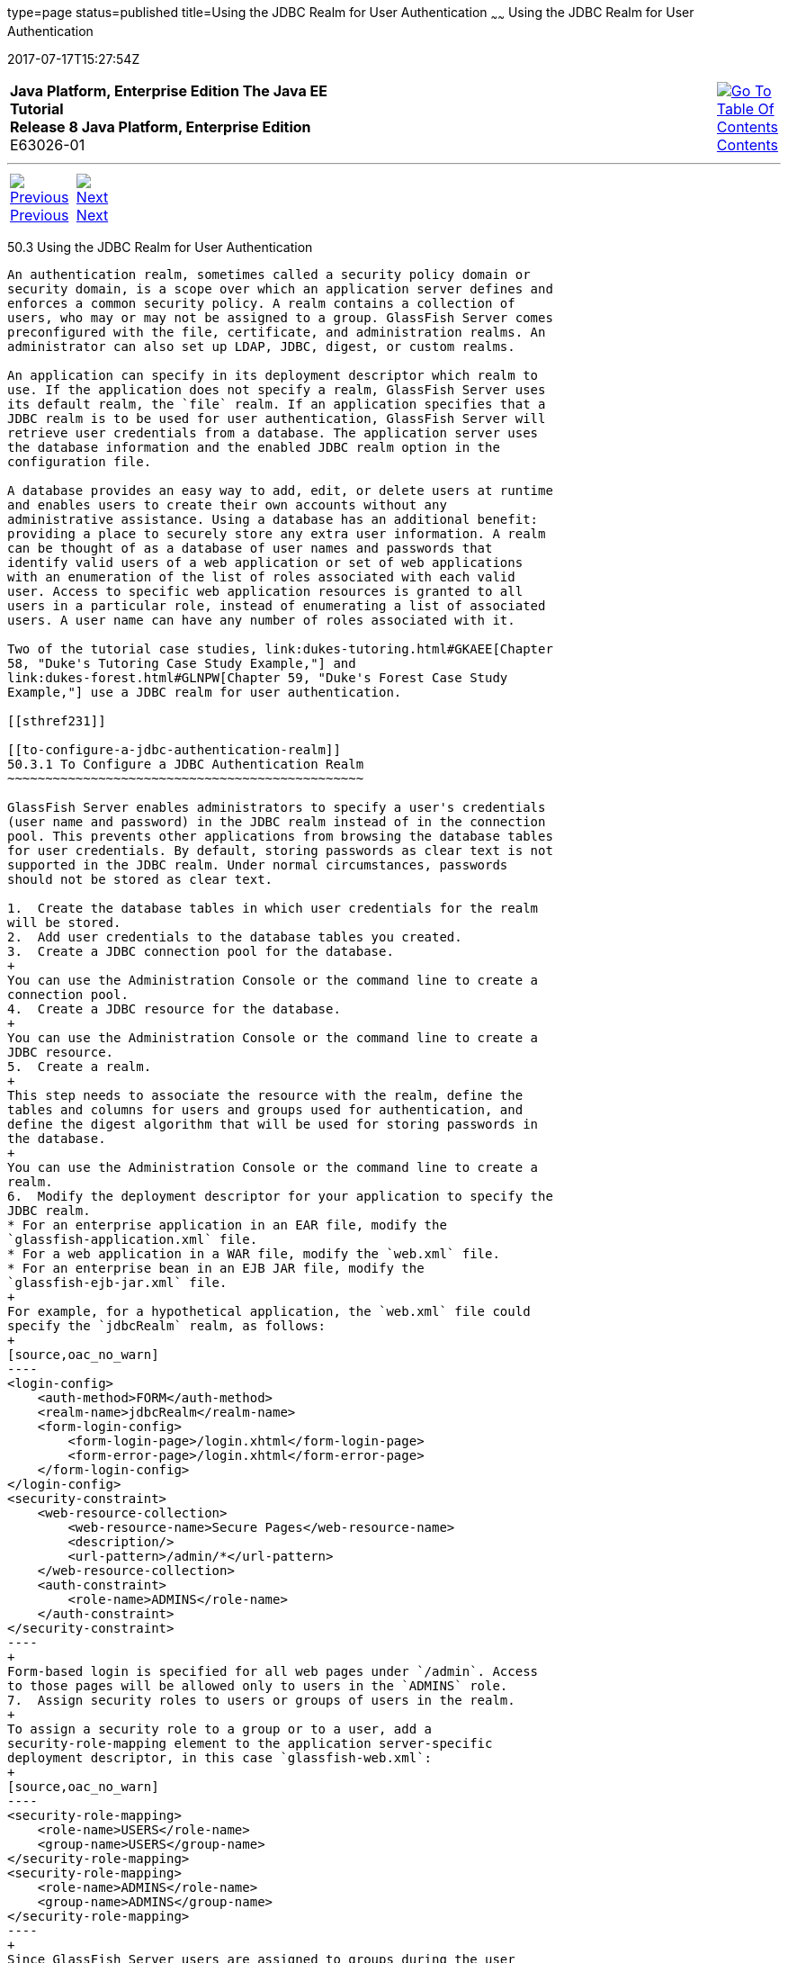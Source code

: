 type=page
status=published
title=Using the JDBC Realm for User Authentication
~~~~~~
Using the JDBC Realm for User Authentication
============================================
2017-07-17T15:27:54Z

[[top]]

[width="100%",cols="50%,45%,^5%",]
|=======================================================================
|*Java Platform, Enterprise Edition The Java EE Tutorial* +
*Release 8 Java Platform, Enterprise Edition* +
E63026-01
|
|link:toc.html[image:img/toc.gif[Go To Table Of
Contents] +
Contents]
|=======================================================================

'''''

[cols="^5%,^5%,90%",]
|=======================================================================
|link:security-advanced002.html[image:img/leftnav.gif[Previous] +
Previous] 
|link:security-advanced004.html[image:img/rightnav.gif[Next] +
Next] | 
|=======================================================================


[[BABEJJDE]]

[[using-the-jdbc-realm-for-user-authentication]]
50.3 Using the JDBC Realm for User Authentication
-------------------------------------------------

An authentication realm, sometimes called a security policy domain or
security domain, is a scope over which an application server defines and
enforces a common security policy. A realm contains a collection of
users, who may or may not be assigned to a group. GlassFish Server comes
preconfigured with the file, certificate, and administration realms. An
administrator can also set up LDAP, JDBC, digest, or custom realms.

An application can specify in its deployment descriptor which realm to
use. If the application does not specify a realm, GlassFish Server uses
its default realm, the `file` realm. If an application specifies that a
JDBC realm is to be used for user authentication, GlassFish Server will
retrieve user credentials from a database. The application server uses
the database information and the enabled JDBC realm option in the
configuration file.

A database provides an easy way to add, edit, or delete users at runtime
and enables users to create their own accounts without any
administrative assistance. Using a database has an additional benefit:
providing a place to securely store any extra user information. A realm
can be thought of as a database of user names and passwords that
identify valid users of a web application or set of web applications
with an enumeration of the list of roles associated with each valid
user. Access to specific web application resources is granted to all
users in a particular role, instead of enumerating a list of associated
users. A user name can have any number of roles associated with it.

Two of the tutorial case studies, link:dukes-tutoring.html#GKAEE[Chapter
58, "Duke's Tutoring Case Study Example,"] and
link:dukes-forest.html#GLNPW[Chapter 59, "Duke's Forest Case Study
Example,"] use a JDBC realm for user authentication.

[[sthref231]]

[[to-configure-a-jdbc-authentication-realm]]
50.3.1 To Configure a JDBC Authentication Realm
~~~~~~~~~~~~~~~~~~~~~~~~~~~~~~~~~~~~~~~~~~~~~~~

GlassFish Server enables administrators to specify a user's credentials
(user name and password) in the JDBC realm instead of in the connection
pool. This prevents other applications from browsing the database tables
for user credentials. By default, storing passwords as clear text is not
supported in the JDBC realm. Under normal circumstances, passwords
should not be stored as clear text.

1.  Create the database tables in which user credentials for the realm
will be stored.
2.  Add user credentials to the database tables you created.
3.  Create a JDBC connection pool for the database.
+
You can use the Administration Console or the command line to create a
connection pool.
4.  Create a JDBC resource for the database.
+
You can use the Administration Console or the command line to create a
JDBC resource.
5.  Create a realm.
+
This step needs to associate the resource with the realm, define the
tables and columns for users and groups used for authentication, and
define the digest algorithm that will be used for storing passwords in
the database.
+
You can use the Administration Console or the command line to create a
realm.
6.  Modify the deployment descriptor for your application to specify the
JDBC realm.
* For an enterprise application in an EAR file, modify the
`glassfish-application.xml` file.
* For a web application in a WAR file, modify the `web.xml` file.
* For an enterprise bean in an EJB JAR file, modify the
`glassfish-ejb-jar.xml` file.
+
For example, for a hypothetical application, the `web.xml` file could
specify the `jdbcRealm` realm, as follows:
+
[source,oac_no_warn]
----
<login-config>
    <auth-method>FORM</auth-method>
    <realm-name>jdbcRealm</realm-name>
    <form-login-config>
        <form-login-page>/login.xhtml</form-login-page>
        <form-error-page>/login.xhtml</form-error-page>
    </form-login-config>
</login-config>
<security-constraint>
    <web-resource-collection>
        <web-resource-name>Secure Pages</web-resource-name>
        <description/>
        <url-pattern>/admin/*</url-pattern>
    </web-resource-collection>
    <auth-constraint>
        <role-name>ADMINS</role-name>
    </auth-constraint>
</security-constraint>
----
+
Form-based login is specified for all web pages under `/admin`. Access
to those pages will be allowed only to users in the `ADMINS` role.
7.  Assign security roles to users or groups of users in the realm.
+
To assign a security role to a group or to a user, add a
security-role-mapping element to the application server-specific
deployment descriptor, in this case `glassfish-web.xml`:
+
[source,oac_no_warn]
----
<security-role-mapping>
    <role-name>USERS</role-name>
    <group-name>USERS</group-name>
</security-role-mapping>
<security-role-mapping>
    <role-name>ADMINS</role-name>
    <group-name>ADMINS</group-name>
</security-role-mapping>
----
+
Since GlassFish Server users are assigned to groups during the user
creation process, this is more efficient than mapping security roles to
individual users.

'''''

[width="100%",cols="^5%,^5%,^10%,^65%,^10%,^5%",]
|====================================================================
|link:security-advanced002.html[image:img/leftnav.gif[Previous] +
Previous] 
|link:security-advanced004.html[image:img/rightnav.gif[Next] +
Next]
|
|image:img/oracle.gif[Oracle Logo]
link:cpyr.html[ +
Copyright © 2014, 2017, Oracle and/or its affiliates. All rights reserved.]
|
|link:toc.html[image:img/toc.gif[Go To Table Of
Contents] +
Contents]
|====================================================================
